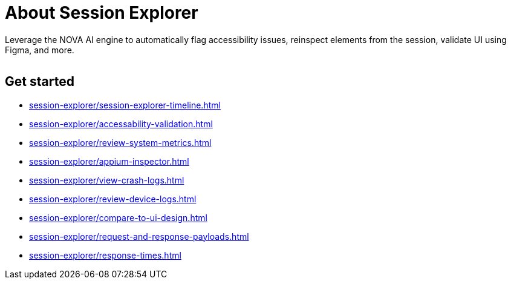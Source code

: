 = About Session Explorer
:navtitle: About Session Explorer

Leverage the NOVA AI engine to automatically flag accessibility issues, reinspect elements from the session, validate UI using Figma, and more.

image:$NEW-IMAGE$[width=, alt=""]

== Get started

*** xref:session-explorer/session-explorer-timeline.adoc[]
*** xref:session-explorer/accessability-validation.adoc[]
*** xref:session-explorer/review-system-metrics.adoc[]
*** xref:session-explorer/appium-inspector.adoc[]
*** xref:session-explorer/view-crash-logs.adoc[]
*** xref:session-explorer/review-device-logs.adoc[]
*** xref:session-explorer/compare-to-ui-design.adoc[]
*** xref:session-explorer/request-and-response-payloads.adoc[]
*** xref:session-explorer/response-times.adoc[]

